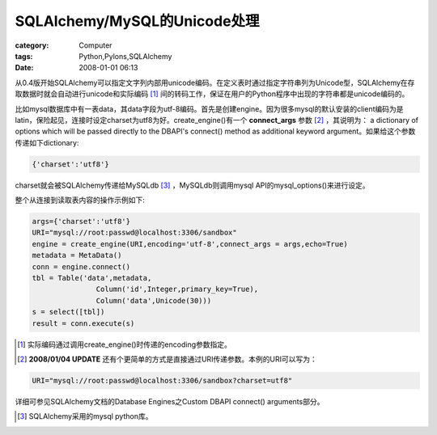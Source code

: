 ####################################################
SQLAlchemy/MySQL的Unicode处理
####################################################
:category: Computer
:tags: Python,Pylons,SQLAlchemy
:date: 2008-01-01 06:13



从0.4版开始SQLAlchemy可以指定文字列内部用unicode编码。在定义表时通过指定字符串列为Unicode型，SQLAlchemy在存取数据时就会自动进行unicode和实际编码 [#]_ 间的转码工作，保证在用户的Python程序中出现的字符串都是unicode编码的。

比如mysql数据库中有一表data，其data字段为utf-8编码。首先是创建engine。因为很多mysql的默认安装的client编码为是latin，保险起见，连接时设定charset为utf8为好。create_engine()有一个 **connect_args** 参数 [#]_  ，其说明为： a dictionary of options which will be passed directly to the DBAPI's connect() method as additional keyword argument。如果给这个参数传递如下dictionary:

.. code-block:: py

 {'charset':'utf8'}

charset就会被SQLAlchemy传递给MySQLdb [#]_  ，MySQLdb则调用mysql API的mysql_options()来进行设定。

整个从连接到读取表内容的操作示例如下:

.. code-block:: py

 args={'charset':'utf8'}
 URI="mysql://root:passwd@localhost:3306/sandbox"
 engine = create_engine(URI,encoding='utf-8',connect_args = args,echo=True)
 metadata = MetaData()
 conn = engine.connect()
 tbl = Table('data',metadata,
                Column('id',Integer,primary_key=True),
                Column('data',Unicode(30)))
 s = select([tbl])
 result = conn.execute(s)


.. [#] 实际编码通过调用create_engine()时传递的encoding参数指定。
.. [#]  **2008/01/04 UPDATE** 还有个更简单的方式是直接通过URI传递参数。本例的URI可以写为：

.. code-block:: py

 URI="mysql://root:passwd@localhost:3306/sandbox?charset=utf8"

详细可参见SQLAlchemy文档的Database Engines之Custom DBAPI connect() arguments部分。

.. [#] SQLAlchemy采用的mysql python库。


